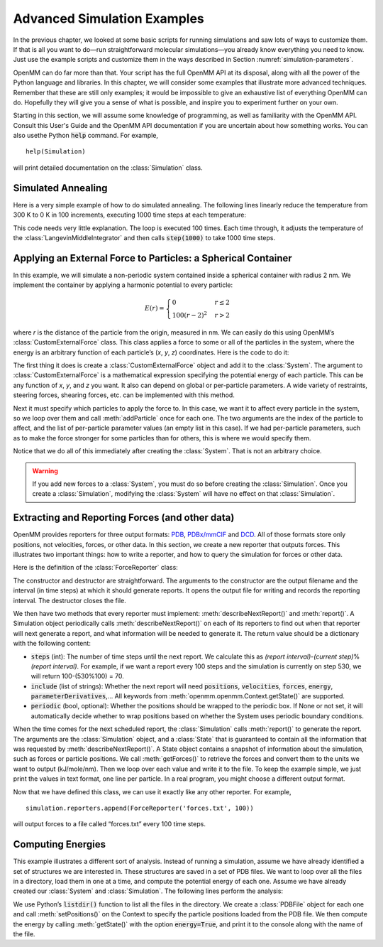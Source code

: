 .. default-domain:: py

.. _advanced-simulation-examples:

Advanced Simulation Examples
############################

In the previous chapter, we looked at some basic scripts for running simulations
and saw lots of ways to customize them.  If that is all you want to do—run
straightforward molecular simulations—you already know everything you need to
know.  Just use the example scripts and customize them in the ways described in
Section :numref:`simulation-parameters`.

OpenMM can do far more than that.  Your script has the full OpenMM API at its
disposal, along with all the power of the Python language and libraries.  In
this chapter, we will consider some examples that illustrate more advanced
techniques.  Remember that these are still only examples; it would be impossible
to give an exhaustive list of everything OpenMM can do.  Hopefully they will
give you a sense of what is possible, and inspire you to experiment further on
your own.

Starting in this section, we will assume some knowledge of programming, as well
as familiarity with the OpenMM API.  Consult this User's Guide and the OpenMM
API documentation if you are uncertain about how something works. You can also
usethe Python :code:`help` command.  For example,
::

    help(Simulation)

will print detailed documentation on the :class:`Simulation` class.

Simulated Annealing
*******************

Here is a very simple example of how to do simulated annealing.  The following
lines linearly reduce the temperature from 300 K to 0 K in 100 increments,
executing 1000 time steps at each temperature:

.. samepage::
    ::

        ...
        simulation.context.setPositions(pdb.positions)
        simulation.minimizeEnergy()
        for i in range(100):
            integrator.setTemperature(3*(100-i)*kelvin)
            simulation.step(1000)

    .. caption::

        :autonumber:`Example,simulated annealing`

This code needs very little explanation.  The loop is executed 100 times.  Each
time through, it adjusts the temperature of the :class:`LangevinMiddleIntegrator` and then
calls :code:`step(1000)` to take 1000 time steps.

Applying an External Force to Particles: a Spherical Container
**************************************************************

In this example, we will simulate a non-periodic system contained inside a
spherical container with radius 2 nm.  We implement the container by applying a
harmonic potential to every particle:

.. math::
    E(r) = \begin{cases}
           0          & r\le2\\
           100(r-2)^2 & r>2
           \end{cases}

where *r* is the distance of the particle from the origin, measured in nm.
We can easily do this using OpenMM’s :class:`CustomExternalForce` class.  This class
applies a force to some or all of the particles in the system, where the energy
is an arbitrary function of each particle’s (\ *x*\ , *y*\ , *z*\ )
coordinates.  Here is the code to do it:

.. samepage::
    ::

        ...
        system = forcefield.createSystem(pdb.topology, nonbondedMethod=CutoffNonPeriodic,
                nonbondedCutoff=1*nanometer, constraints=None)
        force = CustomExternalForce('100*max(0, r-2)^2; r=sqrt(x*x+y*y+z*z)')
        system.addForce(force)
        for i in range(system.getNumParticles()):
            force.addParticle(i, [])
        integrator = LangevinMiddleIntegrator(300*kelvin, 91/picosecond, 0.004*picoseconds)
        ...

    .. caption::

        :autonumber:`Example,spherical container`

The first thing it does is create a :class:`CustomExternalForce` object and add it to the
:class:`System`.  The argument to :class:`CustomExternalForce` is a mathematical expression
specifying the potential energy of each particle.  This can be any function of *x*\ ,
*y*\ , and *z* you want.  It also can depend on global or per-particle
parameters.  A wide variety of restraints, steering forces, shearing forces,
etc. can be implemented with this method.

Next it must specify which particles to apply the force to.  In this case, we
want it to affect every particle in the system, so we loop over them and call
:meth:`addParticle` once for each one.  The two arguments are the index of
the particle to affect, and the list of per-particle parameter values (an empty
list in this case).  If we had per-particle parameters, such as to make the
force stronger for some particles than for others, this is where we would
specify them.

Notice that we do all of this immediately after creating the :class:`System`.  That is
not an arbitrary choice.

.. warning::

    If you add new forces to a :class:`System`, you must do so before creating the :class:`Simulation`.
    Once you create a :class:`Simulation`, modifying the :class:`System` will have no effect on that :class:`Simulation`.

Extracting and Reporting Forces (and other data)
************************************************

OpenMM provides reporters for three output formats: `PDB <https://www.wwpdb.org/documentation/file-format-content/format33/v3.3.html>`_, `PDBx/mmCIF <https://mmcif.wwpdb.org/pdbx-mmcif-home-page.html>`_ and `DCD <https://www.ks.uiuc.edu/Research/namd/2.6/ug/node13.html>`_.
All of those formats store only positions, not velocities, forces, or other data.  In this
section, we create a new reporter that outputs forces.  This illustrates two
important things: how to write a reporter, and how to query the simulation for
forces or other data.

Here is the definition of the :class:`ForceReporter` class:

.. samepage::
    ::

        class ForceReporter(object):
            def __init__(self, file, reportInterval):
                self._out = open(file, 'w')
                self._reportInterval = reportInterval

            def __del__(self):
                self._out.close()

            def describeNextReport(self, simulation):
                steps = self._reportInterval - simulation.currentStep%self._reportInterval
                return = {'steps': steps, 'periodic': None, 'include':['forces']}

            def report(self, simulation, state):
                forces = state.getForces().value_in_unit(kilojoules/mole/nanometer)
                for f in forces:
                    self._out.write('%g %g %g\n' % (f[0], f[1], f[2]))

    .. caption::

        :autonumber:`Example,ForceReporter`

The constructor and destructor are straightforward.  The arguments to the
constructor are the output filename and the interval (in time steps) at which it
should generate reports.  It opens the output file for writing and records the
reporting interval.  The destructor closes the file.

We then have two methods that every reporter must implement:
:meth:`describeNextReport()` and :meth:`report()`.  A Simulation object
periodically calls :meth:`describeNextReport()` on each of its reporters to
find out when that reporter will next generate a report, and what information
will be needed to generate it.  The return value should be a dictionary with the following content:

* :code:`steps` (int): The number of time steps until the next report.  We calculate this as
  *(report interval)*\ -\ *(current step)*\ %\ *(report interval)*\ .  For
  example, if we want a report every 100 steps and the simulation is currently on
  step 530, we will return 100-(530%100) = 70.
* :code:`include` (list of strings): Whether the next report will need :code:`positions`, :code:`velocities`, :code:`forces`, :code:`energy`, :code:`parameterDerivatives`,...
  All keywords from :meth:`openmm.openmm.Context.getState()` are supported.
* :code:`periodic` (bool, optional): Whether the positions should be wrapped to the periodic box.  If None or not set, it will
  automatically decide whether to wrap positions based on whether the System uses
  periodic boundary conditions.


When the time comes for the next scheduled report, the :class:`Simulation` calls
:meth:`report()` to generate the report.  The arguments are the :class:`Simulation`
object, and a :class:`State` that is guaranteed to contain all the information that was
requested by :meth:`describeNextReport()`\ .  A State object contains a
snapshot of information about the simulation, such as forces or particle
positions.  We call :meth:`getForces()` to retrieve the forces and convert
them to the units we want to output (kJ/mole/nm).  Then we loop over each value
and write it to the file.  To keep the example simple, we just print the values
in text format, one line per particle.  In a real program, you might choose a
different output format.

Now that we have defined this class, we can use it exactly like any other
reporter.  For example,
::

    simulation.reporters.append(ForceReporter('forces.txt', 100))

will output forces to a file called “forces.txt” every 100 time steps.

Computing Energies
******************

This example illustrates a different sort of analysis.  Instead of running a
simulation, assume we have already identified a set of structures we are
interested in.  These structures are saved in a set of PDB files.  We want to
loop over all the files in a directory, load them in one at a time, and compute
the potential energy of each one.  Assume we have already created our :class:`System` and
:class:`Simulation`.  The following lines perform the analysis:

.. samepage::
    ::

        import os
        for file in os.listdir('structures'):
            pdb = PDBFile(os.path.join('structures', file))
            simulation.context.setPositions(pdb.positions)
            state = simulation.context.getState(energy=True)
            print(file, state.getPotentialEnergy())

    .. caption::

        :autonumber:`Example,computing energies`

We use Python’s :code:`listdir()` function to list all the files in the
directory.  We create a :class:`PDBFile` object for each one and call
:meth:`setPositions()` on the Context to specify the particle positions loaded
from the PDB file.  We then compute the energy by calling :meth:`getState()`
with the option :code:`energy=True`\ , and print it to the console along
with the name of the file.


